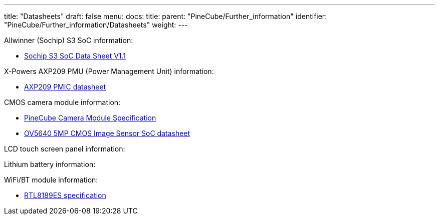 ---
title: "Datasheets"
draft: false
menu:
  docs:
    title:
    parent: "PineCube/Further_information"
    identifier: "PineCube/Further_information/Datasheets"
    weight: 
---

Allwinner (Sochip) S3 SoC information:

* https://files.pine64.org/doc/datasheet/pinecube/S3_Datasheet_V1.1-20180123.pdf[Sochip S3 SoC Data Sheet V1.1]

X-Powers AXP209 PMU (Power Management Unit) information:

* https://files.pine64.org/doc/datasheet/pinecube/AXP209_Datasheet_v1.0en.pdf[AXP209 PMIC datasheet]

CMOS camera module information:

* https://files.pine64.org/doc/datasheet/pinecube/CH-5A-DV-V2.0%20Specification.pdf[PineCube Camera Module Specification]
* https://files.pine64.org/doc/datasheet/pinephone/OV5640_datasheet.pdf[OV5640 5MP CMOS Image Sensor SoC datasheet]

LCD touch screen panel information:

Lithium battery information:

WiFi/BT module information:

* https://files.pine64.org/doc/datasheet/pinecube/rtl8189es.pdf[RTL8189ES specification]

